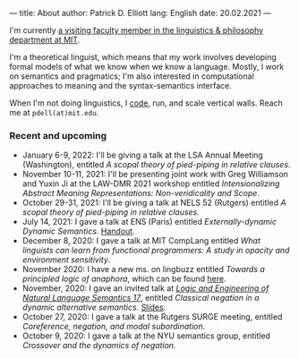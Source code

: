 ---
title: About
author: Patrick D. Elliott
lang: English
date: 20.02.2021
---

I'm currently [[https://linguistics.mit.edu/user/pdell/][a visiting faculty member in the linguistics & philosophy department at MIT]].

I'm a theoretical linguist, which means that my work involves developing formal models of what we know when we know a language. Mostly, I work on semantics and pragmatics; I'm also interested in computational approaches to meaning and the syntax-semantics interface.

When I'm not doing linguistics, I [[https://github.com/patrl][code]], run, and scale vertical walls. Reach me at ~pdell(at)mit.edu~.

*** Recent and upcoming


- January 6-9, 2022: I'll be giving a talk at the LSA Annual Meeting (Washington), entitled /A scopal theory of pied-piping in relative clauses/.
- November 10-11, 2021: I'll be presenting joint work with Greg Williamson and Yuxin Ji at the LAW-DMR 2021 workshop entitled /Intensionalizing Abstract Meaning Representations: Non-veridicality and Scope/.
- October 29-31, 2021: I'll be giving a talk at NELS 52 (Rutgers) entitled /A scopal theory of pied-piping in relative clauses/.
- July 14, 2021: I gave a talk at ENS (Paris) entitled /Externally-dynamic Dynamic Semantics/. [[https://patrl.keybase.pub/handouts/ens.pdf][Handout]].
- December 8, 2020: I gave a talk at MIT CompLang entitled /What linguists can learn from functional programmers: A study in opacity and environment sensitivity/.
- November 2020: I have a new ms. on lingbuzz entitled /Towards a principled logic of anaphora/, which can be found [[https://ling.auf.net/lingbuzz/005562][here]].
- November, 2020: I gave an invited talk at [[http://www.is.ocha.ac.jp/~bekki/lenls/][/Logic and Engineering of Natural Language Semantics 17/]], entitled /Classical negation in a dynamic alternative semantics/. [[https://patrl.keybase.pub/slides/lenls2020.pdf][Slides]].
- October 27, 2020: I gave a talk at the Rutgers SURGE meeting, entitled /Coreference, negation, and modal subordination/.
- October 9, 2020: I gave a talk at the NYU semantics group, entitled /Crossover and the dynamics of negation/.

